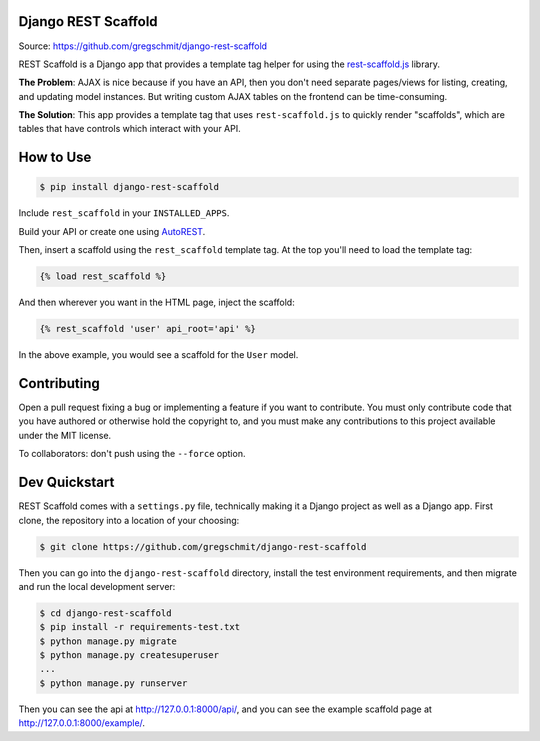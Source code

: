 Django REST Scaffold
====================

.. inclusion-marker-do-not-remove

.. image:: https://travis-ci.org/gregschmit/django-rest-scaffold.svg?branch=master
    :alt: TravisCI
    :target: https://travis-ci.org/gregschmit/django-rest-scaffold

.. image:: https://coveralls.io/repos/github/gregschmit/django-rest-scaffold/badge.svg?branch=master
    :alt: Coveralls
    :target: https://coveralls.io/github/gregschmit/django-rest-scaffold?branch=master

.. image:: https://img.shields.io/badge/code%20style-black-000000.svg
    :alt: Code Style
    :target: https://github.com/ambv/black

Source: https://github.com/gregschmit/django-rest-scaffold

REST Scaffold is a Django app that provides a template tag helper for using
the `rest-scaffold.js <https://github.com/gregschmit/rest-scaffold>`_ library.

**The Problem**: AJAX is nice because if you have an API, then you don't need separate
pages/views for listing, creating, and updating model instances. But writing custom AJAX
tables on the frontend can be time-consuming.

**The Solution**: This app provides a template tag that uses ``rest-scaffold.js`` to
quickly render "scaffolds", which are tables that have controls which interact with your
API.


How to Use
==========

.. code-block:: shell

    $ pip install django-rest-scaffold

Include ``rest_scaffold`` in your ``INSTALLED_APPS``.

Build your API or create one using
`AutoREST <https://github.com/gregschmit/autorest>`_.

Then, insert a scaffold using the ``rest_scaffold`` template tag. At the top
you'll need to load the template tag:

.. code-block:: python

    {% load rest_scaffold %}

And then wherever you want in the HTML page, inject the scaffold:

.. code-block:: python

    {% rest_scaffold 'user' api_root='api' %}

In the above example, you would see a scaffold for the ``User`` model.


Contributing
============

Open a pull request fixing a bug or implementing a feature if you want to
contribute. You must only contribute code that you have authored or otherwise
hold the copyright to, and you must make any contributions to this project
available under the MIT license.

To collaborators: don't push using the ``--force`` option.


Dev Quickstart
==============

REST Scaffold comes with a ``settings.py`` file, technically making it a Django project
as well as a Django app. First clone, the repository into a location of your choosing:

.. code-block:: shell

    $ git clone https://github.com/gregschmit/django-rest-scaffold

Then you can go into the ``django-rest-scaffold`` directory, install the test
environment requirements, and then migrate and run the local development server:

.. code-block:: shell

    $ cd django-rest-scaffold
    $ pip install -r requirements-test.txt
    $ python manage.py migrate
    $ python manage.py createsuperuser
    ...
    $ python manage.py runserver

Then you can see the api at http://127.0.0.1:8000/api/, and you can see the example
scaffold page at http://127.0.0.1:8000/example/.
